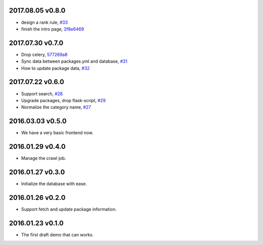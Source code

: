 2017.08.05 v0.8.0
=================

* design a rank rule, `#33 <https://github.com/lord63/flask_toolbox/issues/33>`_
* finish the intro page, `2f8e6469 <https://github.com/lord63/flask_toolbox/commit/2f8e6469fa4144ba471488cbd374e0e84a8f9568>`_

2017.07.30 v0.7.0
=================

* Drop celery, `577269a8 <https://github.com/lord63/flask_toolbox/commit/577269a84b5cafca2c11af0f70422877df44b262>`_
* Sync data between packages.yml and database, `#31 <https://github.com/lord63/flask_toolbox/issues/31>`_
* How to update package data, `#32 <https://github.com/lord63/flask_toolbox/issues/32>`_

2017.07.22 v0.6.0
=================

* Support search, `#28 <https://github.com/lord63/flask_toolbox/issues/28>`_
* Upgrade packages, drop flask-script, `#29 <https://github.com/lord63/flask_toolbox/issues/29>`_
* Normalize the category name, `#27 <https://github.com/lord63/flask_toolbox/issues/27>`_

2016.03.03 v0.5.0
=================

* We have a very basic frontend now.

2016.01.29 v0.4.0
=================

* Manage the crawl job.

2016.01.27 v0.3.0
=================

* Initialize the database with ease.

2016.01.26 v0.2.0
=================

* Support fetch and update package information.

2016.01.23 v0.1.0
=================

* The first draft demo that can works.

